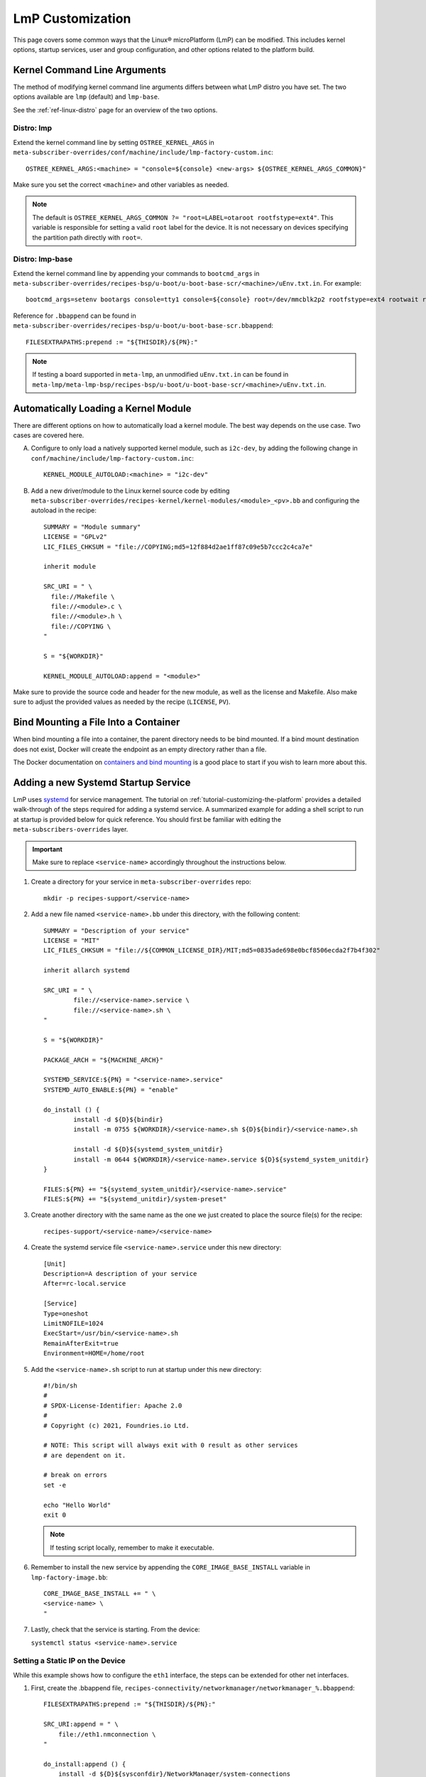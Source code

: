 .. _lmp-customization:

LmP Customization
======================

This page covers some common ways that the Linux® microPlatform (LmP) can be modified.
This includes kernel options, startup services, user and group configuration, 
and other options related to the platform build. 

.. seealso::

   The tutorial for :ref:`tutorial-customizing-the-platform` covers adding a Systemd Startup Service.
   This helps introduces core concepts and steps related to customizing LmP, and is a good place to start.

Kernel Command Line Arguments
-----------------------------

The method of modifying kernel command line arguments differs between what LmP distro you have set.
The two options available are ``lmp``  (default) and ``lmp-base``.

See the :ref:`ref-linux-distro` page for an overview of the two options.

Distro: lmp
^^^^^^^^^^^

Extend the kernel command line by setting ``OSTREE_KERNEL_ARGS`` in ``meta-subscriber-overrides/conf/machine/include/lmp-factory-custom.inc``::

    OSTREE_KERNEL_ARGS:<machine> = "console=${console} <new-args> ${OSTREE_KERNEL_ARGS_COMMON}"

Make sure you set the correct ``<machine>`` and other variables as needed.

.. note::
    The default is ``OSTREE_KERNEL_ARGS_COMMON ?= "root=LABEL=otaroot rootfstype=ext4"``.
    This variable is responsible for setting a valid ``root`` label for the device.
    It is not necessary on devices specifying the partition path directly with ``root=``.

Distro: lmp-base
^^^^^^^^^^^^^^^^

Extend the kernel command line by appending your commands to ``bootcmd_args`` in ``meta-subscriber-overrides/recipes-bsp/u-boot/u-boot-base-scr/<machine>/uEnv.txt.in``.
For example::

    bootcmd_args=setenv bootargs console=tty1 console=${console} root=/dev/mmcblk2p2 rootfstype=ext4 rootwait rw <new-args>

Reference for ``.bbappend`` can be found in ``meta-subscriber-overrides/recipes-bsp/u-boot/u-boot-base-scr.bbappend``::

    FILESEXTRAPATHS:prepend := "${THISDIR}/${PN}:"

.. note::
    If testing a board supported in ``meta-lmp``, an unmodified ``uEnv.txt.in`` can be found in ``meta-lmp/meta-lmp-bsp/recipes-bsp/u-boot/u-boot-base-scr/<machine>/uEnv.txt.in``.

Automatically Loading a Kernel Module
-------------------------------------

There are different options on how to automatically load a kernel module.
The best way depends on the use case.
Two cases are covered here.

A. Configure to only load a natively supported kernel module, such as ``i2c-dev``, by adding the following change in ``conf/machine/include/lmp-factory-custom.inc``::

    KERNEL_MODULE_AUTOLOAD:<machine> = "i2c-dev"

B. Add a new driver/module to the Linux kernel source code by editing ``meta-subscriber-overrides/recipes-kernel/kernel-modules/<module>_<pv>.bb`` and configuring the autoload in the recipe::

    SUMMARY = "Module summary"
    LICENSE = "GPLv2"
    LIC_FILES_CHKSUM = "file://COPYING;md5=12f884d2ae1ff87c09e5b7ccc2c4ca7e"

    inherit module

    SRC_URI = " \
      file://Makefile \
      file://<module>.c \
      file://<module>.h \
      file://COPYING \
    "

    S = "${WORKDIR}"

    KERNEL_MODULE_AUTOLOAD:append = "<module>"

Make sure to provide the source code and header for the new module, as well as the license and Makefile.
Also make sure to adjust the provided values as needed by the recipe (``LICENSE``, ``PV``).


Bind Mounting a File Into a Container
-------------------------------------

When bind mounting a file into a container, the parent directory needs to be bind mounted.
If a bind mount destination does not exist, Docker will create the endpoint as an empty directory rather than a file.

The Docker documentation on `containers and bind mounting <https://docs.docker.com/storage/bind-mounts/>`_ is a good place to start if you wish to learn more about this.

.. _ref-troubleshooting_systemd-service:

Adding a new Systemd Startup Service
-------------------------------------

LmP uses `systemd <https://systemd.io/>`_ for service management.
The tutorial on :ref:`tutorial-customizing-the-platform` provides a detailed walk-through of the steps required for adding a systemd service.
A summarized example for adding a shell script to run at startup is provided below for quick reference.
You should first be familiar with editing the ``meta-subscribers-overrides`` layer.

.. important::

    Make sure to replace ``<service-name>`` accordingly throughout the instructions below.

#. Create a directory for your service in ``meta-subscriber-overrides`` repo::

    mkdir -p recipes-support/<service-name>

#. Add a new file named ``<service-name>.bb`` under this directory, with the following content::

    SUMMARY = "Description of your service"
    LICENSE = "MIT"
    LIC_FILES_CHKSUM = "file://${COMMON_LICENSE_DIR}/MIT;md5=0835ade698e0bcf8506ecda2f7b4f302"

    inherit allarch systemd

    SRC_URI = " \
	    file://<service-name>.service \
	    file://<service-name>.sh \
    "

    S = "${WORKDIR}"

    PACKAGE_ARCH = "${MACHINE_ARCH}"

    SYSTEMD_SERVICE:${PN} = "<service-name>.service"
    SYSTEMD_AUTO_ENABLE:${PN} = "enable"

    do_install () {
	    install -d ${D}${bindir}
	    install -m 0755 ${WORKDIR}/<service-name>.sh ${D}${bindir}/<service-name>.sh

	    install -d ${D}${systemd_system_unitdir}
	    install -m 0644 ${WORKDIR}/<service-name>.service ${D}${systemd_system_unitdir}
    }

    FILES:${PN} += "${systemd_system_unitdir}/<service-name>.service"
    FILES:${PN} += "${systemd_unitdir}/system-preset"

#. Create another directory with the same name as the one we just created to place the source file(s) for the recipe::

    recipes-support/<service-name>/<service-name>

#. Create the systemd service file ``<service-name>.service`` under this new directory::

    [Unit]
    Description=A description of your service
    After=rc-local.service

    [Service]
    Type=oneshot
    LimitNOFILE=1024
    ExecStart=/usr/bin/<service-name>.sh
    RemainAfterExit=true
    Environment=HOME=/home/root

#. Add the ``<service-name>.sh`` script to run at startup under this new directory::

    #!/bin/sh
    #
    # SPDX-License-Identifier: Apache 2.0
    #
    # Copyright (c) 2021, Foundries.io Ltd.

    # NOTE: This script will always exit with 0 result as other services
    # are dependent on it.

    # break on errors
    set -e

    echo "Hello World"
    exit 0

   .. note::
       If testing script locally, remember to make it executable.

#. Remember to install the new service by appending the ``CORE_IMAGE_BASE_INSTALL`` variable in ``lmp-factory-image.bb``::

    CORE_IMAGE_BASE_INSTALL += " \
    <service-name> \
    "

#. Lastly, check that the service is starting. From the device:

   ``systemctl status <service-name>.service``

Setting a Static IP on the Device
^^^^^^^^^^^^^^^^^^^^^^^^^^^^^^^^^

While this example shows how to configure the ``eth1`` interface, the steps can be extended for other net interfaces.

#. First, create the .bbappend file, ``recipes-connectivity/networkmanager/networkmanager_%.bbappend``::

    FILESEXTRAPATHS:prepend := "${THISDIR}/${PN}:"

    SRC_URI:append = " \
        file://eth1.nmconnection \
    "

    do_install:append () {
        install -d ${D}${sysconfdir}/NetworkManager/system-connections
        install -m 0600 ${WORKDIR}/eth1.nmconnection ${D}${sysconfdir}/NetworkManager/system-connections

#. Now add the configuration fragment in ``recipes-connectivity/networkmanager/networkmanager/eth1.nmconnection``::

    [connection]
    id=Wired connection 1
    uuid=7a0a09e1-6a0e-449f-9d51-9f48ba411edf
    type=ethernet
    autoconnect-priority=-999
    interface-name=eth1

    [ipv4]
    address1=<static-ip>/24,<gateway-address>
    method=manual

    [ipv6]
    addr-gen-mode=stable-privacy
    method=auto

.. important::
   Remember to adjust the `address1` parameter as needed.


LmP Users and Groups
--------------------

Users and groups can be added and configured prior to building an image.

.. _ref-troubleshooting_user-groups:

Extending User Groups
^^^^^^^^^^^^^^^^^^^^^

.. tip::
   The default LmP group and password tables can be found in ``meta-lmp/meta-lmp-base/files``.

To define a new user group in a Factory:

1. Define a custom group table in ``meta-subscriber-overrides/files/custom-group-table`` with the wanted user groups with ``<username>:x:<user-id>``.
   For example:

   .. code-block:: none

       systemd-coredump:x:998:

2. Define a custom passwd table in ``meta-subscriber-overrides/files/custom-passwd-table`` for the new user group: ``<username>:x:<user-id>:<group-id>::<home-dir>:<command>``.
   For example:

   .. code-block:: none

       systemd-coredump:x:998:998::/:/sbin/nologin

   .. note::
       This example works for system groups and system users (``user-id`` less than ``1000``).
       For normal users, check :ref:`ref-troubleshooting_lmp-user`.

   .. important::
       Platform build errors like below are fixed after extending the user group:
       ``normal groupname `<group>` does not have a static ID defined.``

3. Add these files to the build in ``meta-subscriber-overrides/conf/machine/include/lmp-factory-custom.inc``:

   .. code-block:: none

       USERADD_GID_TABLES += "files/custom-group-table"
       USERADD_UID_TABLES += "files/custom-passwd-table"

.. _ref-troubleshooting_lmp-user:

Adding LmP Users
^^^^^^^^^^^^^^^^

#. To create a new LmP user or replace the default ``fio`` user, first add the new user to the system.
   The steps are similar to the ones described in :ref:`ref-troubleshooting_user-groups`.
   However normal users need a valid shell and ``user-id`` higher than ``1000`` for adding a new user, or equal to ``1000`` if replacing the ``fio`` user.
   For example:
   **group-table:**

   .. code-block:: none
  
        test-user:x:1001:

  **passwd-table:**
   
   .. code-block:: none
        
        test-user:x:1001:1001::/home/test-user:/bin/sh

#. To create the password for this new user, run from a host computer ``mkpasswd -m sha512crypt``.
   When prompted for password, enter the desired password for the user.
   This returns the hashed password. For example:

   .. prompt:: bash host:~$

       mkpasswd -m sha512crypt
       Password:
       $6$OJHEGl4Dk5nEwG6k$z19R1jc7cCfcQigX78cUH1Qzf2HINfB6dn6WgKmMLWgg967AV3s3tuuJE7uhLmBK.bHDpl8H5Ab/B3kNvGE1E.

#. Edit the result from the previous command to escape any ``$`` characters, for example:

   .. code-block:: none

       \$6\$OJHEGl4Dk5nEwG6k\$z19R1jc7cCfcQigX78cUH1Qzf2HINfB6dn6WgKmMLWgg967AV3s3tuuJE7uhLmBK.bHDpl8H5Ab/B3kNvGE1E.

   This is the ``USER_PASSWD``/``LMP_PASSWORD`` to be added to the build as the new user password.   

#. If including a new user, add the following block to ``meta-subscriber-overrides/recipes-samples/images/lmp-factory-image.bb``:

   .. code-block:: none

       USER_PASSWD = "\$6\$OJHEGl4Dk5nEwG6k\$z19R1jc7cCfcQigX78cUH1Qzf2HINfB6dn6WgKmMLWgg967AV3s3tuuJE7uhLmBK.bHDpl8H5Ab/B3kNvGE1E."

       EXTRA_USERS_PARAMS += "\
       groupadd <user>; \
       useradd -p '${USER_PASSWD}' <user>; \
       usermod -a -G sudo,users,plugdev <user>; \
       "

   **Or** if replacing the ``fio`` user, add the following to ``meta-subscriber-overrides/conf/machine/include/lmp-factory-custom.inc``:

   .. code-block:: none
        
        LMP_USER = "<user>"
        LMP_PASSWORD = "\$6\$OJHEGl4Dk5nEwG6k\$z19R1jc7cCfcQigX78cUH1Qzf2HINfB6dn6WgKmMLWgg967AV3s3tuuJE7uhLmBK.bHDpl8H5Ab/B3kNvGE1E."

   .. note::

      Remember to replace ``USER_PASSWD``, ``<user>`` and ``LMP_PASSWORD`` accordingly.

After these changes, the files ``/usr/lib/passwd`` and ``/usr/lib/group`` should include the configuration for the new user.

